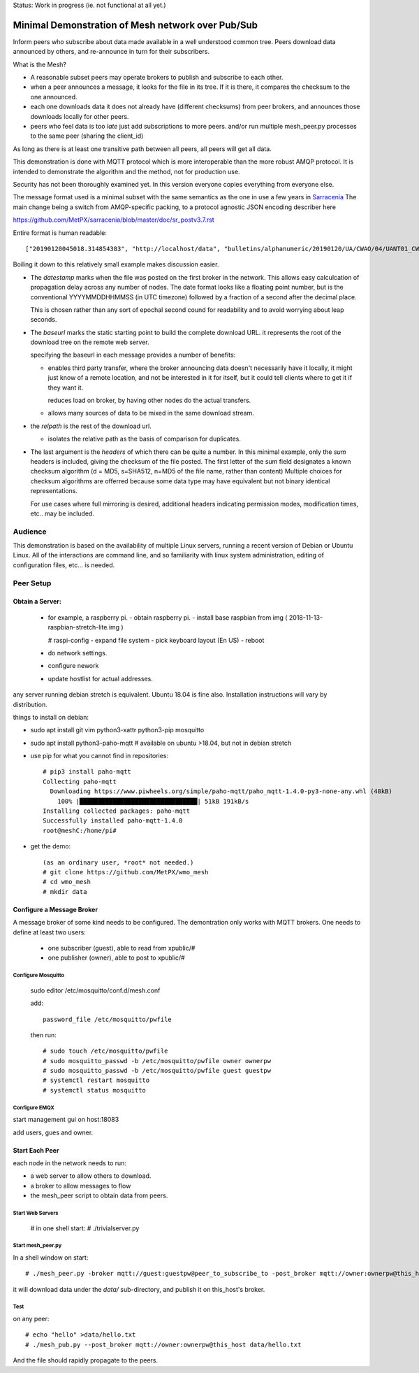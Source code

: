 
Status: Work in progress (ie. not functional at all yet.)

==================================================
Minimal Demonstration of Mesh network over Pub/Sub
==================================================

Inform peers who subscribe about data made available in a well understood
common tree. Peers download data announced by others, and re-announce 
in turn for their subscribers.

What is the Mesh?  

* A reasonable subset peers may operate brokers to publish and subscribe to each other.  

* when a peer announces a message, it looks for the file in its tree.
  If it is there, it compares the checksum to the one announced.

* each one downloads data it does not already have (different checksums)
  from peer brokers, and announces those downloads locally for other peers.

* peers who feel data is too *late* just add subscriptions to more peers.
  and/or run multiple mesh_peer.py processes to the same peer (sharing the client_id) 

As long as there is at least one transitive path between all peers, 
all peers will get all data.

This demonstration is done with MQTT protocol which is more
interoperable than the more robust AMQP protocol. It is intended
to demonstrate the algorithm and the method, not for production use.

Security has not been thoroughly examined yet. In this version everyone
copies everything from everyone else.

The message format used is a minimal subset with the same semantics
as the one in use a few years in `Sarracenia <https://github.com/MetPX/sarracenia>`_
The main change being a switch from AMQP-specific packing, to a
protocol agnostic JSON encoding describer here

https://github.com/MetPX/sarracenia/blob/master/doc/sr_postv3.7.rst

Entire format is human readable::

   ["20190120045018.314854383", "http://localhost/data", "bulletins/alphanumeric/20190120/UA/CWAO/04/UANT01_CWAO_200445___15103", {"sum": "d,d41d8cd98f00b204e9800998ecf8427e"}]

Boiling it down to this relatively small example makes discussion easier.

*  The *datestamp* marks when the file was posted on the first broker in the network.
   This allows easy calculcation of propagation delay across any number of nodes.
   The date format looks like a floating point number,  but is the conventional 
   YYYYMMDDHHMMSS (in UTC timezone) followed by a fraction of a second after the 
   decimal place.  

   This is chosen rather than any sort of epochal second cound for readability
   and to avoid worrying about leap seconds.

*  The *baseurl* marks the static starting point to build the complete download URL.
   it represents the root of the download tree on the remote web server.

   specifying the baseurl in each message provides a number of benefits:

   - enables third party transfer, where the broker announcing data doesn't necessarily
     have it locally, it might just know of a remote location, and not be interested in
     it for itself, but it could tell clients where to get it if they want it.

     reduces load on broker, by having other nodes do the actual transfers.

   - allows many sources of data to be mixed in the same download stream.


*  the *relpath* is the rest of the download url.

   - isolates the relative path as the basis of comparison for duplicates.


*  The last argument is the *headers* of which there can be quite a number.
   In this minimal example, only the *sum* headers is included, giving the
   checksum of the file posted.  The first letter of the sum field designates
   a known checksum algorithm (d = MD5, s=SHA512, n=MD5 of the file name, rather than content)
   Multiple choices for checksum algorithms are offerred because some data type
   may have equivalent but not binary identical representations.

   For use cases where full mirroring is desired, additional headers indicating
   permission modes, modification times, etc.. may be included.



Audience
========

This demonstration is based on the availability of multiple Linux servers, running
a recent version of Debian or Ubuntu Linux. All of the interactions are command line,
and so familiarity with linux system administration, editing of configuration files,
etc... is needed.


Peer Setup
==========


Obtain a Server:
----------------

  - for example, a raspberry pi.
    - obtain raspberry pi.
    - install base raspbian from img ( 2018-11-13-raspbian-stretch-lite.img )

    # raspi-config
    - expand file system 
    - pick keyboard layout (En US)
    - reboot

  - do network settings.
  - configure nework
  - update hostlist for actual addresses. 

any server running debian stretch is equivalent.  Ubuntu 18.04 is fine also.
Installation instructions will vary by distribution. 


things to install on debian:

- sudo apt install git vim python3-xattr python3-pip mosquitto

- sudo apt install python3-paho-mqtt  # available on ubuntu >18.04, but not in debian stretch

- use pip for what you cannot find in repositories::

   # pip3 install paho-mqtt
   Collecting paho-mqtt
     Downloading https://www.piwheels.org/simple/paho-mqtt/paho_mqtt-1.4.0-py3-none-any.whl (48kB)
       100% |████████████████████████████████| 51kB 191kB/s 
   Installing collected packages: paho-mqtt
   Successfully installed paho-mqtt-1.4.0
   root@meshC:/home/pi# 

- get the demo::

    (as an ordinary user, *root* not needed.)
    # git clone https://github.com/MetPX/wmo_mesh
    # cd wmo_mesh
    # mkdir data


Configure a Message Broker
--------------------------

A message broker of some kind needs to be configured.
The demontration only works with MQTT brokers.  One needs 
to define at least two users:

  - one subscriber (guest), able to read from xpublic/#
  - one publisher (owner), able to post to xpublic/#


Configure Mosquitto
~~~~~~~~~~~~~~~~~~~

    sudo editor /etc/mosquitto/conf.d/mesh.conf

    add::

        password_file /etc/mosquitto/pwfile

    then run::

       # sudo touch /etc/mosquitto/pwfile
       # sudo mosquitto_passwd -b /etc/mosquitto/pwfile owner ownerpw
       # sudo mosquitto_passwd -b /etc/mosquitto/pwfile guest guestpw
       # systemctl restart mosquitto
       # systemctl status mosquitto


Configure EMQX
~~~~~~~~~~~~~~~


start management gui on host:18083

add users, gues and owner.


Start Each Peer
---------------

each node in the network needs to run:

- a web server to allow others to download.
- a broker to allow messages to flow
- the mesh_peer script to obtain data from peers.

Start Web Servers
~~~~~~~~~~~~~~~~~~

    # in one shell start:
    # ./trivialserver.py

Start mesh_peer.py
~~~~~~~~~~~~~~~~~~
    
In a shell window on start::

   # ./mesh_peer.py -broker mqtt://guest:guestpw@peer_to_subscribe_to -post_broker mqtt://owner:ownerpw@this_host 

it will download data under the *data/* sub-directory, and publish it on this_host's broker. 

Test
~~~~

on any peer::

   # echo "hello" >data/hello.txt
   # ./mesh_pub.py --post_broker mqtt://owner:ownerpw@this_host data/hello.txt

And the file should rapidly propagate to the peers.



